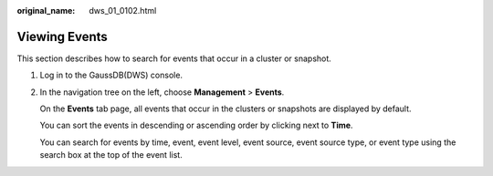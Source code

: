 :original_name: dws_01_0102.html

.. _dws_01_0102:

Viewing Events
==============

This section describes how to search for events that occur in a cluster or snapshot.

#. Log in to the GaussDB(DWS) console.

#. In the navigation tree on the left, choose **Management** > **Events**.

   On the **Events** tab page, all events that occur in the clusters or snapshots are displayed by default.

   You can sort the events in descending or ascending order by clicking |image1| next to **Time**.

   You can search for events by time, event, event level, event source, event source type, or event type using the search box at the top of the event list.

.. |image1| image:: /_static/images/en-us_image_0000002167906184.png
